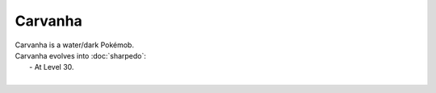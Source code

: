 .. carvanha:

Carvanha
---------

.. image:: ../../_images/pokemobs/gen_3/entity_icon/textures/carvanha.png
    :alt: Carvanha
.. image:: ../../_images/pokemobs/gen_3/entity_icon/textures/carvanhas.png
    :alt: Carvanha


| Carvanha is a water/dark Pokémob.
| Carvanha evolves into :doc:`sharpedo`:
|  -  At Level 30.
| 